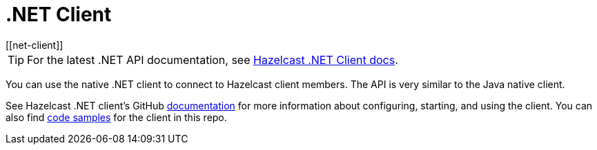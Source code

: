 = .NET Client
:page-api-reference: http://hazelcast.github.io/hazelcast-csharp-client/{page-latest-supported-csharp-client}/api/index.html
[[net-client]]

TIP: For the latest .NET API documentation, see http://hazelcast.github.io/hazelcast-csharp-client/{page-latest-supported-csharp-client}/api/index.html[Hazelcast .NET Client docs].

You can use the native .NET client to connect to Hazelcast client members.
The API is very similar to the Java native client.

See Hazelcast .NET client's GitHub http://hazelcast.github.io/hazelcast-csharp-client/latest/doc/download-install.html[documentation^]
for more information about configuring, starting, and using the client.
You can also find https://github.com/hazelcast/hazelcast-csharp-client/tree/master/src/Hazelcast.Net.Examples[code samples^]
for the client in this repo.
